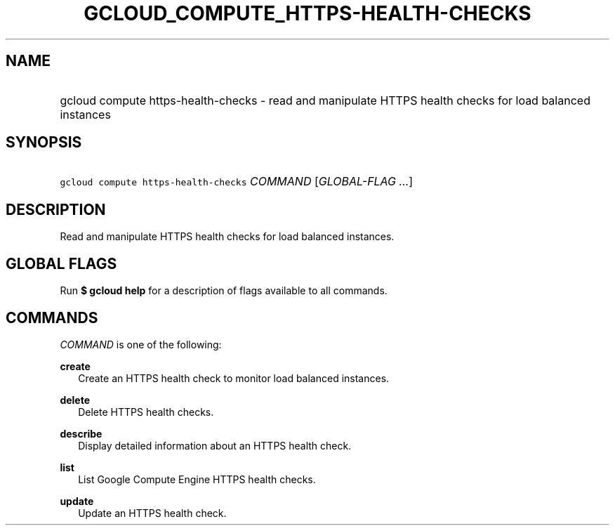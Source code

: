 
.TH "GCLOUD_COMPUTE_HTTPS\-HEALTH\-CHECKS" 1



.SH "NAME"
.HP
gcloud compute https\-health\-checks \- read and manipulate HTTPS health checks for load balanced instances



.SH "SYNOPSIS"
.HP
\f5gcloud compute https\-health\-checks\fR \fICOMMAND\fR [\fIGLOBAL\-FLAG\ ...\fR]


.SH "DESCRIPTION"

Read and manipulate HTTPS health checks for load balanced instances.



.SH "GLOBAL FLAGS"

Run \fB$ gcloud help\fR for a description of flags available to all commands.



.SH "COMMANDS"

\f5\fICOMMAND\fR\fR is one of the following:

\fBcreate\fR
.RS 2m
Create an HTTPS health check to monitor load balanced instances.

.RE
\fBdelete\fR
.RS 2m
Delete HTTPS health checks.

.RE
\fBdescribe\fR
.RS 2m
Display detailed information about an HTTPS health check.

.RE
\fBlist\fR
.RS 2m
List Google Compute Engine HTTPS health checks.

.RE
\fBupdate\fR
.RS 2m
Update an HTTPS health check.
.RE
